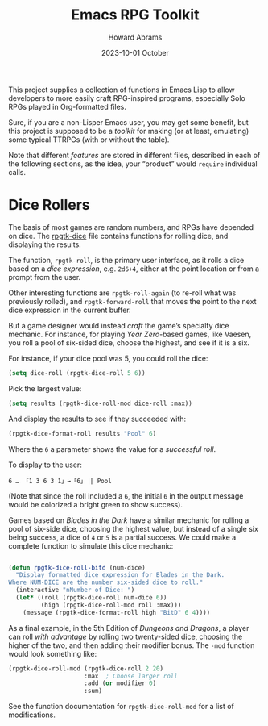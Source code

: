 #+title:  Emacs RPG Toolkit
#+author: Howard Abrams
#+email:  howard@sting
#+date:   2023-10-01 October
#+tags:   emacs rpg solottrpg

This project supplies a collection of functions in Emacs Lisp to allow developers to more easily craft RPG-inspired programs, especially Solo RPGs played in Org-formatted files.

Sure, if you are a non-Lisper Emacs user, you may get some benefit, but this project is supposed to be a /toolkit/ for making (or at least, emulating) some typical TTRPGs (with or without the table).

Note that different /features/ are stored in different files, described in each of the following sections, as the idea, your “product” would =require= individual calls.
* Dice Rollers
The basis of most games are random numbers, and RPGs have depended on dice. The [[file:rpgtk-dice.el][rpgtk-dice]] file contains functions for rolling dice, and displaying the results.

The function, =rpgtk-roll=, is the primary user interface, as it rolls a dice based on a /dice expression/, e.g. =2d6+4=, either at the point location or from a prompt from the user.

Other interesting functions are =rpgtk-roll-again= (to re-roll what was previously rolled), and =rpgtk-forward-roll= that moves the point to the next dice expression in the current buffer.

But a game designer would instead /craft/ the game’s specialty dice mechanic. For instance, for playing /Year Zero/-based games, like Vaesen, you roll a pool of six-sided dice, choose the highest, and see if it is a six.

For instance, if your dice pool was 5, you  could roll the dice:
#+begin_src emacs-lisp :results silent
  (setq dice-roll (rpgtk-dice-roll 5 6))
#+end_src

Pick the largest value:
#+begin_src emacs-lisp :results silent
  (setq results (rpgtk-dice-roll-mod dice-roll :max))
#+end_src

And display the results to see if they succeeded with:
#+begin_src emacs-lisp :results silent
  (rpgtk-dice-format-roll results "Pool" 6)
#+end_src
Where the =6= a parameter shows the value for a /successful roll/.

To display to the user:
#+begin_example
6 … 「1 3 6 3 1」→「6」 | Pool
#+end_example
(Note that since the roll included a =6=, the initial =6= in the output message would be colorized a bright green to show success).

Games based on /Blades in the Dark/ have a similar mechanic for rolling a pool of six-side dice, choosing the highest value, but instead of a single six being success, a dice of =4= or =5= is a partial success. We could make a complete function to simulate this dice mechanic:
#+begin_src emacs-lisp

  (defun rpgtk-dice-roll-bitd (num-dice)
    "Display formatted dice expression for Blades in the Dark.
  Where NUM-DICE are the number six-sided dice to roll."
    (interactive "nNumber of Dice: ")
    (let* ((roll (rpgtk-dice-roll num-dice 6))
           (high (rpgtk-dice-roll-mod roll :max)))
      (message (rpgtk-dice-format-roll high "BitD" 6 4))))
#+end_src

As a final example, in the 5th Edition of /Dungeons and Dragons/, a player can roll /with advantage/ by rolling two twenty-sided dice, choosing the higher of the two, and then adding their modifier bonus. The =-mod= function would look something like:
#+begin_src emacs-lisp
  (rpgtk-dice-roll-mod (rpgtk-dice-roll 2 20)
                       :max  ; Choose larger roll
                       :add (or modifier 0)
                       :sum)
#+end_src
See the function documentation for =rpgtk-dice-roll-mod= for  a list of modifications.
